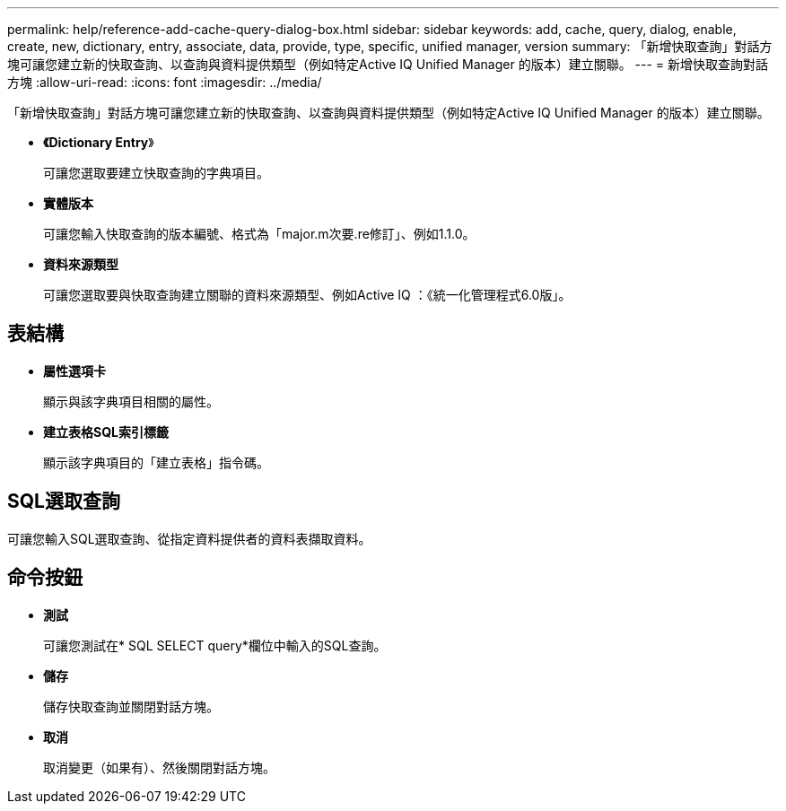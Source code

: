 ---
permalink: help/reference-add-cache-query-dialog-box.html 
sidebar: sidebar 
keywords: add, cache, query, dialog, enable, create, new, dictionary, entry, associate, data, provide, type, specific, unified manager, version 
summary: 「新增快取查詢」對話方塊可讓您建立新的快取查詢、以查詢與資料提供類型（例如特定Active IQ Unified Manager 的版本）建立關聯。 
---
= 新增快取查詢對話方塊
:allow-uri-read: 
:icons: font
:imagesdir: ../media/


[role="lead"]
「新增快取查詢」對話方塊可讓您建立新的快取查詢、以查詢與資料提供類型（例如特定Active IQ Unified Manager 的版本）建立關聯。

* *《Dictionary Entry*》
+
可讓您選取要建立快取查詢的字典項目。

* *實體版本*
+
可讓您輸入快取查詢的版本編號、格式為「major.m次要.re修訂」、例如1.1.0。

* *資料來源類型*
+
可讓您選取要與快取查詢建立關聯的資料來源類型、例如Active IQ ：《統一化管理程式6.0版」。





== 表結構

* *屬性選項卡*
+
顯示與該字典項目相關的屬性。

* *建立表格SQL索引標籤*
+
顯示該字典項目的「建立表格」指令碼。





== SQL選取查詢

可讓您輸入SQL選取查詢、從指定資料提供者的資料表擷取資料。



== 命令按鈕

* *測試*
+
可讓您測試在* SQL SELECT query*欄位中輸入的SQL查詢。

* *儲存*
+
儲存快取查詢並關閉對話方塊。

* *取消*
+
取消變更（如果有）、然後關閉對話方塊。


